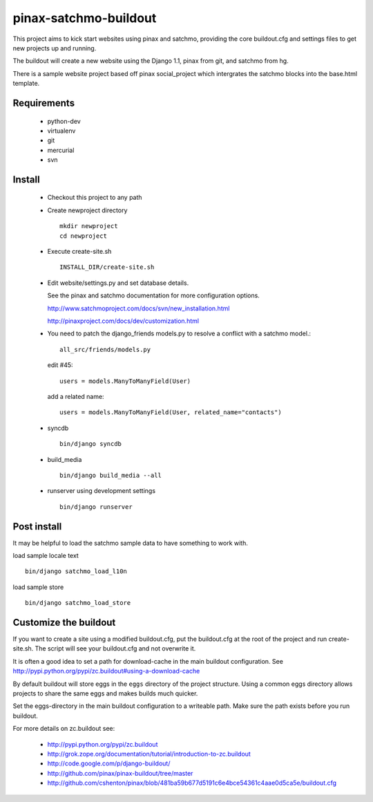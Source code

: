 ----------------------
pinax-satchmo-buildout
----------------------

This project aims to kick start websites using pinax and satchmo, providing the core buildout.cfg and settings files to get new projects up and running.

The buildout will create a new website using the Django 1.1, pinax from git, and satchmo from hg.

There is a sample website project based off pinax social_project which intergrates the satchmo blocks into the base.html template.


Requirements
============

    * python-dev

    * virtualenv 

    * git

    * mercurial

    * svn

Install
=======

    * Checkout this project to any path

    * Create newproject directory ::

        mkdir newproject
        cd newproject

    * Execute create-site.sh ::

        INSTALL_DIR/create-site.sh

    * Edit website/settings.py and set database details.

      See the pinax and satchmo documentation for more configuration options.

      http://www.satchmoproject.com/docs/svn/new_installation.html

      http://pinaxproject.com/docs/dev/customization.html

    * You need to patch the django_friends models.py to resolve a conflict with a satchmo model.::

          all_src/friends/models.py
   
      edit #45::

        users = models.ManyToManyField(User)
   
      add a related name::

        users = models.ManyToManyField(User, related_name="contacts")

    * syncdb ::

        bin/django syncdb

    * build_media ::

        bin/django build_media --all

    * runserver using development settings ::

        bin/django runserver

Post install
============

It may be helpful to load the satchmo sample data to have something to work with.

load sample locale text ::

    bin/django satchmo_load_l10n

load sample store ::

    bin/django satchmo_load_store


Customize the buildout
======================

If you want to create a site using a modified buildout.cfg, 
put the buildout.cfg at the root of the project and run create-site.sh.
The script will see your buildout.cfg and not overwrite it.

It is often a good idea to set a path for download-cache in the main buildout configuration.
See http://pypi.python.org/pypi/zc.buildout#using-a-download-cache

By default buildout will store eggs in the ``eggs`` directory of the project structure.  
Using a common eggs directory allows projects to share the same eggs and makes builds much quicker.

Set the eggs-directory in the main buildout configuration to a writeable path.  
Make sure the path exists before you run buildout.


For more details on zc.buildout see:

 * http://pypi.python.org/pypi/zc.buildout

 * http://grok.zope.org/documentation/tutorial/introduction-to-zc.buildout
   
 * http://code.google.com/p/django-buildout/

 * http://github.com/pinax/pinax-buildout/tree/master

 * http://github.com/cshenton/pinax/blob/481ba59b677d5191c6e4bce54361c4aae0d5ca5e/buildout.cfg


